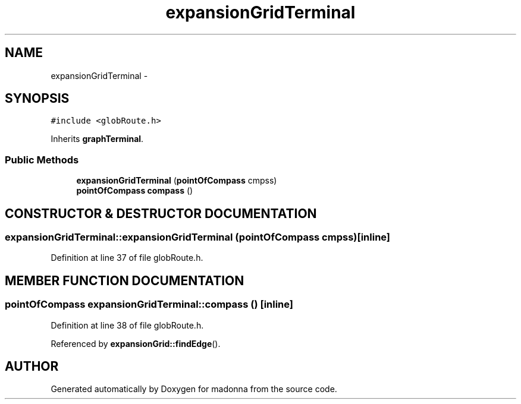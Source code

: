 .TH expansionGridTerminal 3 "28 Sep 2000" "madonna" \" -*- nroff -*-
.ad l
.nh
.SH NAME
expansionGridTerminal \- 
.SH SYNOPSIS
.br
.PP
\fC#include <globRoute.h>\fR
.PP
Inherits \fBgraphTerminal\fR.
.PP
.SS Public Methods

.in +1c
.ti -1c
.RI "\fBexpansionGridTerminal\fR (\fBpointOfCompass\fR cmpss)"
.br
.ti -1c
.RI "\fBpointOfCompass\fR \fBcompass\fR ()"
.br
.in -1c
.SH CONSTRUCTOR & DESTRUCTOR DOCUMENTATION
.PP 
.SS expansionGridTerminal::expansionGridTerminal (\fBpointOfCompass\fR cmpss)\fC [inline]\fR
.PP
Definition at line 37 of file globRoute.h.
.SH MEMBER FUNCTION DOCUMENTATION
.PP 
.SS \fBpointOfCompass\fR expansionGridTerminal::compass ()\fC [inline]\fR
.PP
Definition at line 38 of file globRoute.h.
.PP
Referenced by \fBexpansionGrid::findEdge\fR().

.SH AUTHOR
.PP 
Generated automatically by Doxygen for madonna from the source code.